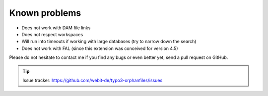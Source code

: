 Known problems
--------------

- Does not work with DAM file links

- Does not respect workspaces

- Will run into timeouts if working with large databases (try to narrow
  down the search)

- Does not work with FAL (since this extension was conceived for
  version 4.5)

Please do not hesitate to contact me if you find any bugs or even
better yet, send a pull request on GitHub.

.. tip::
	Issue tracker: https://github.com/webit-de/typo3-orphanfiles/issues
